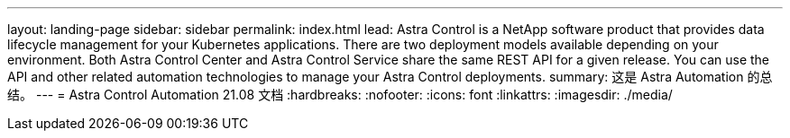 ---
layout: landing-page 
sidebar: sidebar 
permalink: index.html 
lead: Astra Control is a NetApp software product that provides data lifecycle management for your Kubernetes applications. There are two deployment models available depending on your environment. Both Astra Control Center and Astra Control Service share the same REST API for a given release. You can use the API and other related automation technologies to manage your Astra Control deployments. 
summary: 这是 Astra Automation 的总结。 
---
= Astra Control Automation 21.08 文档
:hardbreaks:
:nofooter: 
:icons: font
:linkattrs: 
:imagesdir: ./media/


